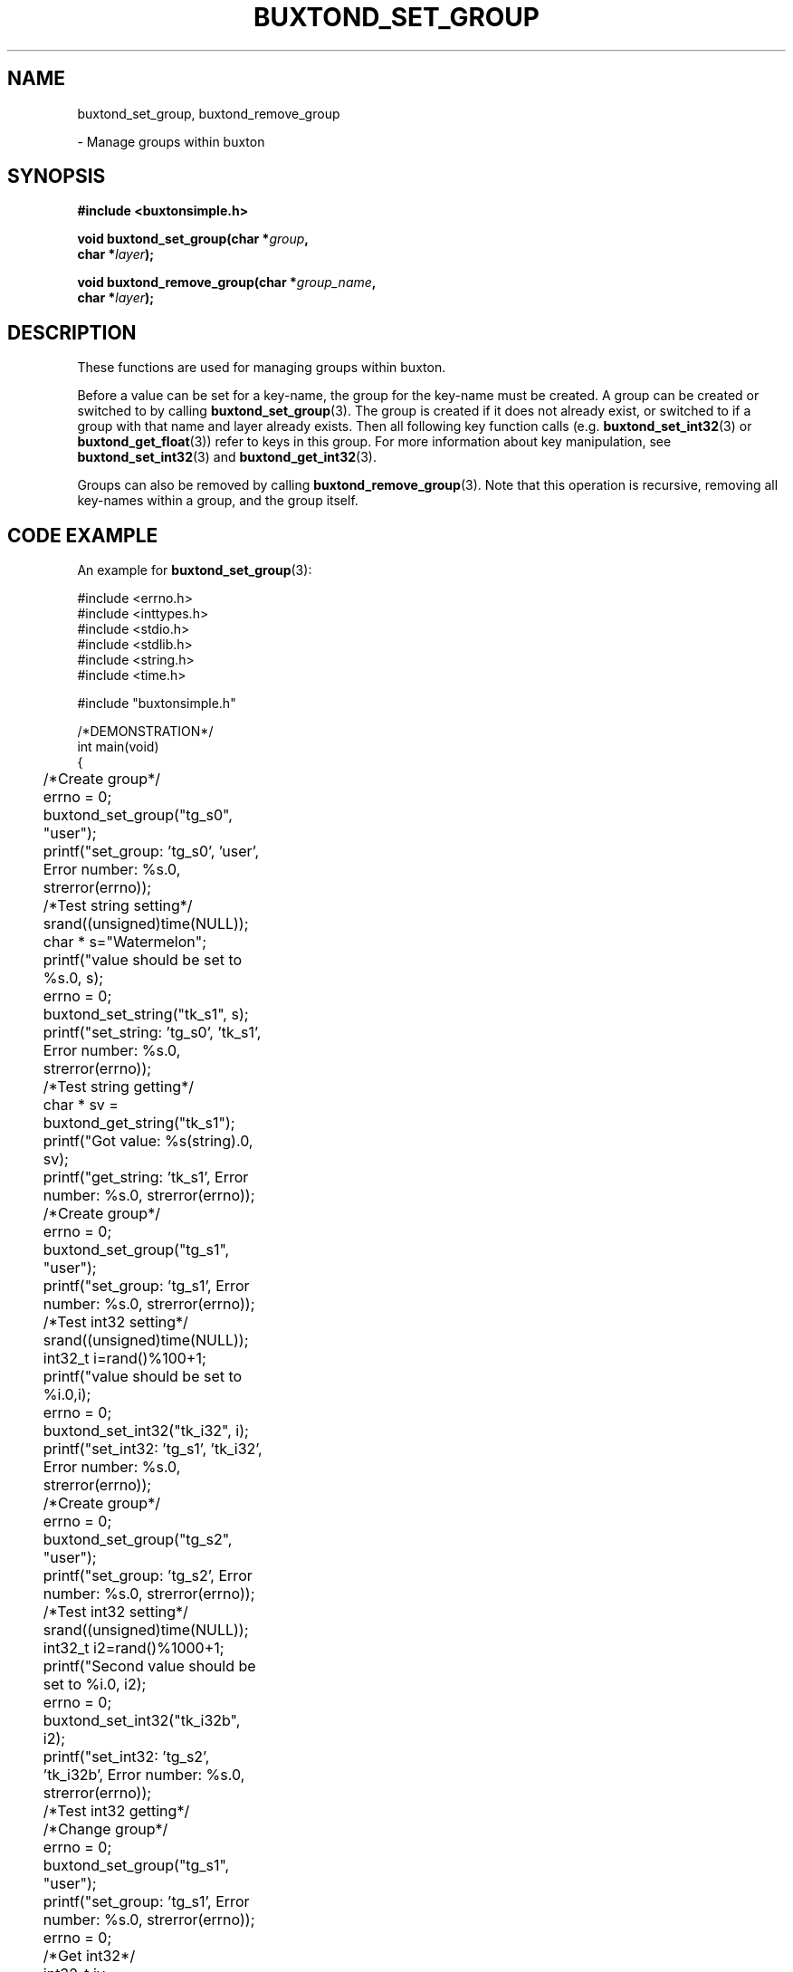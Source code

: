 '\" t
.TH "BUXTOND_SET_GROUP" "3" "buxton 1" "buxtond_set_group"
.\" -----------------------------------------------------------------
.\" * Define some portability stuff
.\" -----------------------------------------------------------------
.\" ~~~~~~~~~~~~~~~~~~~~~~~~~~~~~~~~~~~~~~~~~~~~~~~~~~~~~~~~~~~~~~~~~
.\" http://bugs.debian.org/507673
.\" http://lists.gnu.org/archive/html/groff/2009-02/msg00013.html
.\" ~~~~~~~~~~~~~~~~~~~~~~~~~~~~~~~~~~~~~~~~~~~~~~~~~~~~~~~~~~~~~~~~~
.ie \n(.g .ds Aq \(aq
.el       .ds Aq '
.\" -----------------------------------------------------------------
.\" * set default formatting
.\" -----------------------------------------------------------------
.\" disable hyphenation
.nh
.\" disable justification (adjust text to left margin only)
.ad l
.\" -----------------------------------------------------------------
.\" * MAIN CONTENT STARTS HERE *
.\" -----------------------------------------------------------------
.SH "NAME"
buxtond_set_group, buxtond_remove_group
.sp
\- Manage groups within buxton

.SH "SYNOPSIS"
.nf
\fB
#include <buxtonsimple.h>
\fR
.sp
\fB
void buxtond_set_group(char *\fIgroup\fB,
.br
                        char *\fIlayer\fB);
.br
.sp
.br
void buxtond_remove_group(char *\fIgroup_name\fB,
.br
                        char *\fIlayer\fB);
\fR
.fi

.SH "DESCRIPTION"
.PP
These functions are used for managing groups within buxton\&.

Before a value can be set for a key-name, the group for the key-name
must be created\&. A group can be created or switched to by calling
\fBbuxtond_set_group\fR(3). The group is created if it does
not already exist, or switched to if a group with that name and layer already
exists. Then all following key function calls (e.g. \fBbuxtond_set_int32\fR(3)
or \fBbuxtond_get_float\fR(3)) 
refer to keys in this group\&.
For more information about key manipulation, see
\fBbuxtond_set_int32\fR(3) and \fBbuxtond_get_int32\fR(3)\&.

Groups can also be removed by calling \fBbuxtond_remove_group\fR(3)\&.
Note that this operation is recursive, removing all key-names within
a group, and the group itself\&.

.SH "CODE EXAMPLE"
.PP
An example for \fBbuxtond_set_group\fR(3):

.nf
.sp

#include <errno.h>
#include <inttypes.h>
#include <stdio.h>
#include <stdlib.h>
#include <string.h>
#include <time.h>

#include "buxtonsimple.h"

/*DEMONSTRATION*/
int main(void)
{
	/*Create group*/
	errno = 0;
	buxtond_set_group("tg_s0", "user");
	printf("set_group: 'tg_s0', 'user', Error number: %s.\n", strerror(errno));

	/*Test string setting*/
	srand((unsigned)time(NULL));
	char * s="Watermelon";
	printf("value should be set to %s.\n", s);
	errno = 0;
	buxtond_set_string("tk_s1", s);
	printf("set_string: 'tg_s0', 'tk_s1', Error number: %s.\n", strerror(errno));

	/*Test string getting*/
	char * sv = buxtond_get_string("tk_s1");
	printf("Got value: %s(string).\n", sv);		
	printf("get_string: 'tk_s1', Error number: %s.\n", strerror(errno));

	/*Create group*/
	errno = 0;
	buxtond_set_group("tg_s1", "user");
	printf("set_group: 'tg_s1', Error number: %s.\n", strerror(errno));

	/*Test int32 setting*/
	srand((unsigned)time(NULL));
	int32_t i=rand()%100+1;
	printf("value should be set to %i.\n",i);
	errno = 0;
	buxtond_set_int32("tk_i32", i);
	printf("set_int32: 'tg_s1', 'tk_i32', Error number: %s.\n", strerror(errno));

	/*Create group*/
	errno = 0;
	buxtond_set_group("tg_s2", "user");
	printf("set_group: 'tg_s2', Error number: %s.\n", strerror(errno));

	/*Test int32 setting*/
	srand((unsigned)time(NULL));
	int32_t i2=rand()%1000+1;
	printf("Second value should be set to %i.\n", i2);
	errno = 0;
	buxtond_set_int32("tk_i32b", i2);
	printf("set_int32: 'tg_s2', 'tk_i32b', Error number: %s.\n", strerror(errno));

	/*Test int32 getting*/
	/*Change group*/
	errno = 0;
	buxtond_set_group("tg_s1", "user");
	printf("set_group: 'tg_s1', Error number: %s.\n", strerror(errno));
	errno = 0;
	/*Get int32*/
	int32_t iv = buxtond_get_int32("tk_i32");
	printf("get_int32: 'tg_s1', 'tk_i32', Error number: %s.\n", strerror(errno));
	printf("Got value: %i(int32_t).\n", iv);
	errno = 0;
	/*Change group*/
	buxtond_set_group("tg_s2", "user");
	printf("set_group: 'tg_s2', Error number: %s.\n", strerror(errno));
	errno = 0;
	/*Get int32*/
	int32_t i2v = buxtond_get_int32("tk_i32b");
	printf("Got value: %i(int32_t).\n", i2v);
	printf("get_int32: 'tg_s2', 'tk_i32b', Error number: %s.\n", strerror(errno));

	/*Create group*/
	errno = 0;
	buxtond_set_group("tg_s3", "user");
	printf("set_group: 'tg_s3', Error number: %s.\n", strerror(errno));

	/*Test uint32 setting*/
	uint32_t ui32 = (uint32_t) rand()%50+1;
	printf("value should be set to %u.\n", ui32);
	errno = 0;
	buxtond_set_uint32("tk_ui32", ui32);
	printf("set_uint32: 'tg_s3', 'tk_ui32', Error number: %s.\n", strerror(errno));
	/*Test uint32 getting*/
	errno = 0;
	uint32_t ui32v = buxtond_get_uint32("tk_ui32");
	printf("Got value: %i(uint32_t).\n", ui32v);
	printf("get_uint32: 'tg_s3', 'tk_ui32', Error number: %s.\n", strerror(errno));

	/*Test  int64 setting*/
	int64_t i64 = rand()%1000+1;
	printf("value should be set to ""%"PRId64".\n", i64);
	errno = 0;
	buxtond_set_int64("tk_i64", i64);
	/*Test int64 getting*/
	errno = 0;
	int64_t i64v = buxtond_get_int64("tk_i64");
	printf("Got value: ""%"PRId64"(int64_t).\n", i64v);
	printf("get_int64: 'tg_s3', 'tk_i64', Error number: %s.\n", strerror(errno));

	/*Change group*/
	errno = 0;
	buxtond_set_group("tg_s0", "user");

	/*Test uint64 setting*/
	uint64_t ui64 = (uint64_t) rand()%500+1;
	printf("value should be set to ""%"PRIu64".\n", ui64);
	errno = 0;
	buxtond_set_uint64("tk_ui64", ui64);
	/*Test uint64 getting*/
	errno = 0;
	uint64_t ui64v = buxtond_get_uint64("tk_ui64");
	printf("Got value: ""%"PRIu64"(uint64_t).\n", ui64v);
	printf("get_uint64: 'tg_s0', 'tk_ui64', Error number: %s.\n", strerror(errno));

	/*Test float setting*/
	float f = (float) (rand()%9+1);
	printf("value should be set to %e.\n", f);
	errno = 0;
	buxtond_set_float("tk_f", f);
	/*Test float getting*/
	errno = 0;
	float fv = buxtond_get_float("tk_f");
	printf("Got value: %e(float).\n", fv);
	printf("get_float: 'tg_s0', 'tk_f', Error number: %s.\n", strerror(errno));

	/*Test double setting*/
	double d = rand()%7000+1;
	printf("value should be set to %e.\n", d);
	errno = 0;
	buxtond_set_double("tk_d", d);
	/*Test double getting*/
	errno = 0;
	double dv = buxtond_get_double("tk_d");
	printf("Got value: %e(double).\n", dv);
	printf("get_double: 'tg_s0', 'tk_f', Error number: %s.\n", strerror(errno));

	/*Test boolean setting*/
	bool b = true;
	printf("value should be set to %i.\n", b);
	errno = 0;
	buxtond_set_bool("tk_b", b);
	/*Test boolean getting*/
	errno = 0;
	bool bv = buxtond_get_bool("tk_b");
	printf("Got value: %i(bool).\n", bv);		
	printf("get_bool: 'tg_s0', 'tk_b', Error number: %s.\n", strerror(errno));

	/*Remove groups*/
	errno = 0;
	buxtond_remove_group("tg_s1", "user");
	buxtond_remove_group("tg_s0", "user");
	buxtond_remove_group("tg_s2", "user");
	buxtond_remove_group("tg_s3", "user");

	return 0;
}
.fi

.SH "RETURN VALUE"
.PP
Returns void\&. Prints to buxton_debug on failure and success\&. On failure, sets
errno to ENOTCONN if client couldn't connect and sets errno to EBADMSG otherwise.
Note that EBADMSG could mean that the group was not created because it already
exists.

.SH "COPYRIGHT"
.PP
Copyright 2014 Intel Corporation\&. License: Creative Commons
Attribution\-ShareAlike 3.0 Unported\s-2\u[1]\d\s+2, with exception
for code examples found in the \fBCODE EXAMPLE\fR section, which are
licensed under the MIT license provided in the \fIdocs/LICENSE.MIT\fR
file from this buxton distribution\&.

.SH "SEE ALSO"
.PP
\fBbuxton\fR(7),
\fBbuxtond\fR(8),
\fBbuxton\-simp\-api\fR(7)

.SH "NOTES"
.IP " 1." 4
Creative Commons Attribution\-ShareAlike 3.0 Unported
.RS 4
\%http://creativecommons.org/licenses/by-sa/3.0/
.RE
